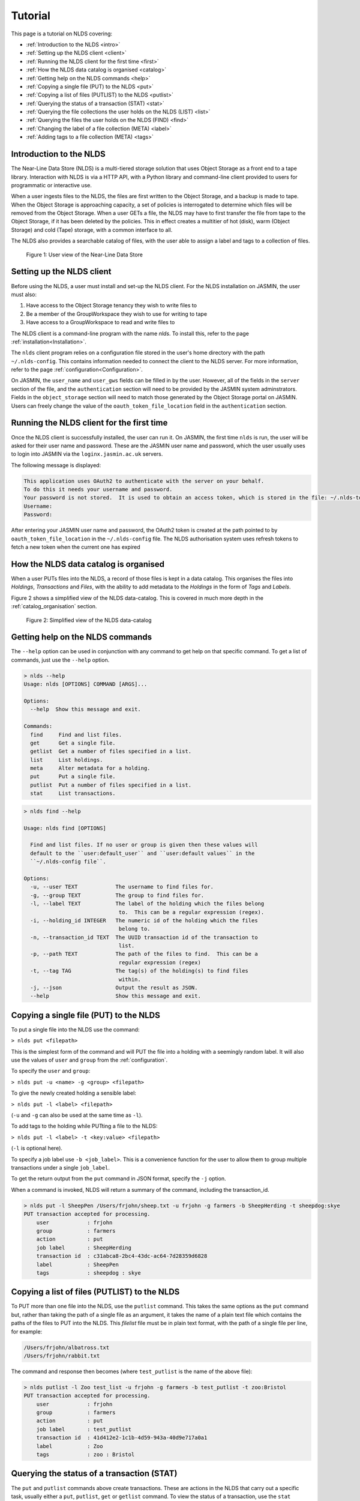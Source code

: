 Tutorial
========

This page is a tutorial on NLDS covering:

* :ref:`Introduction to the NLDS <intro>`
* :ref:`Setting up the NLDS client <client>`
* :ref:`Running the NLDS client for the first time <first>`
* :ref:`How the NLDS data catalog is organised <catalog>`
* :ref:`Getting help on the NLDS commands <help>`
* :ref:`Copying a single file (PUT) to the NLDS <put>`
* :ref:`Copying a list of files (PUTLIST) to the NLDS <putlist>`
* :ref:`Querying the status of a transaction (STAT) <stat>`
* :ref:`Querying the file collections the user holds on the NLDS (LIST) <list>`
* :ref:`Querying the files the user holds on the NLDS (FIND) <find>`
* :ref:`Changing the label of a file collection (META) <label>`
* :ref:`Adding tags to a file collection (META) <tags>`

.. _intro:

Introduction to the NLDS
--------------------------------------------------------------

The Near-Line Data Store (NLDS) is a multi-tiered storage solution that uses 
Object Storage as a front end to a tape library.  Interaction with NLDS is via 
a HTTP API, with a Python library and command-line client provided to users for 
programmatic or interactive use.  

When a user ingests files to the NLDS, the files are first written to the 
Object Storage, and a backup is made to tape.  
When the Object Storage is approaching capacity, a set of policies is 
interrogated to determine which files will be removed from the Object Storage.  
When a user GETs a file, the NLDS may have to first transfer the file from 
tape to the Object Storage, if it has been deleted by the policies.  This in 
effect creates a multitier of hot (disk), warm (Object Storage) and cold (Tape) 
storage, with a common interface to all.

The NLDS also provides a searchable catalog of files, with the user able to
assign a label and tags to a collection of files.

.. figure:: ./userview.png

    Figure 1: User view of the Near-Line Data Store

.. _client:

Setting up the NLDS client
--------------------------------------------------------------

Before using the NLDS, a user must install and set-up the NLDS client.  For the
NLDS installation on JASMIN, the user must also:

#. Have access to the Object Storage tenancy they wish to write files to
#. Be a member of the GroupWorkspace they wish to use for writing to tape
#. Have access to a GroupWorkspace to read and write files to

The NLDS client is a command-line program with the name `nlds`.
To install this, refer to the page :ref:`installation<Installation>`.

The ``nlds`` client program relies on a configuration file stored in the user's
home directory with the path ``~/.nlds-config``.  This contains information
needed to connect the client to the NLDS server.  For more information, refer
to the page :ref:`configuration<Configuration>`.

On JASMIN, the ``user_name`` and ``user_gws`` fields can be filled in by the
user.  However, all of the fields in the ``server`` section of the file, and the
``authentication`` section will need to be provided by the JASMIN system 
adminstrators.  Fields in the ``object_storage`` section will need to match
those generated by the Object Storage portal on JASMIN.
Users can freely change the value of the ``oauth_token_file_location`` field in
the ``authentication`` section.

.. _first:

Running the NLDS client for the first time
--------------------------------------------------------------

Once the NLDS client is successfully installed, the user can run it.  On JASMIN,
the first time ``nlds`` is run, the user will be asked for their user name and
password.  These are the JASMIN user name and password, which the user
usually uses to login into JASMIN via the ``loginx.jasmin.ac.uk`` servers.

The following message is displayed:

.. code-block:: text

    This application uses OAuth2 to authenticate with the server on your behalf.
    To do this it needs your username and password.
    Your password is not stored.  It is used to obtain an access token, which is stored in the file: ~/.nlds-token
    Username:
    Password:

After entering your JASMIN user name and password, the OAuth2 token is created
at the path pointed to by ``oauth_token_file_location`` in the ``~/.nlds-config``
file.  The NLDS authorisation system uses refresh tokens to fetch a new token
when the current one has expired

.. _catalog:

How the NLDS data catalog is organised
--------------------------------------------------------------

When a user PUTs files into the NLDS, a record of those files is kept in a data
catalog.  This organises the files into *Holdings*, *Transactions* and *Files*,
with the ability to add metadata to the *Holdings* in the form of *Tags* and
*Labels*.

Figure 2 shows a simplified view of the NLDS data-catalog.  This is covered in
much more depth in the :ref:`catalog_organisation` section.

.. figure:: ./simple_catalog.png

    Figure 2: Simplified view of the NLDS data-catalog

.. _help:

Getting help on the NLDS commands
--------------------------------------------------------------

The ``--help`` option can be used in conjunction with any command to get help
on that specific command.  To get a list of commands, just use the ``--help``
option.

.. code-block:: text

    > nlds --help
    Usage: nlds [OPTIONS] COMMAND [ARGS]...

    Options:
      --help  Show this message and exit.

    Commands:
      find     Find and list files.
      get      Get a single file.
      getlist  Get a number of files specified in a list.
      list     List holdings.
      meta     Alter metadata for a holding.
      put      Put a single file.
      putlist  Put a number of files specified in a list.
      stat     List transactions.


.. code-block:: text

    > nlds find --help

    Usage: nlds find [OPTIONS]

      Find and list files. If no user or group is given then these values will
      default to the ``user:default_user`` and ``user:default values`` in the
      ``~/.nlds-config file``.

    Options:
      -u, --user TEXT            The username to find files for.
      -g, --group TEXT           The group to find files for.
      -l, --label TEXT           The label of the holding which the files belong
                                  to.  This can be a regular expression (regex).
      -i, --holding_id INTEGER   The numeric id of the holding which the files
                                  belong to.
      -n, --transaction_id TEXT  The UUID transaction id of the transaction to
                                  list.
      -p, --path TEXT            The path of the files to find.  This can be a
                                  regular expression (regex)
      -t, --tag TAG              The tag(s) of the holding(s) to find files
                                  within.
      -j, --json                 Output the result as JSON.
      --help                     Show this message and exit.

.. _put:

Copying a single file (PUT) to the NLDS
--------------------------------------------------------------

To put a single file into the NLDS use the command:

``> nlds put <filepath>``

This is the simplest form of the command and will PUT the file into a holding
with a seemingly random label.  It will also use the values of ``user`` and
``group`` from the :ref:`configuration`.

To specify the ``user`` and ``group``:

``> nlds put -u <name> -g <group> <filepath>``

To give the newly created holding a sensible label:

``> nlds put -l <label> <filepath>``

(``-u`` and ``-g`` can also be used at the same time as ``-l``).

To add tags to the holding while PUTting a file to the NLDS:

``> nlds put -l <label> -t <key:value> <filepath>``

(``-l`` is optional here).

To specify a job label use ``-b <job_label>``.  This is a convenience function 
for the user to allow them to group multiple transactions under a single 
``job_label``.

To get the return output from the ``put`` command in JSON format, specify the
``-j`` option.

When a command is invoked, NLDS will return a summary of the command, including
the transaction_id.

.. code-block:: text

    > nlds put -l SheepPen /Users/frjohn/sheep.txt -u frjohn -g farmers -b SheepHerding -t sheepdog:skye
    PUT transaction accepted for processing.
        user            : frjohn
        group           : farmers
        action          : put
        job label       : SheepHerding
        transaction id  : c31abca8-2bc4-43dc-ac64-7d28359d6828
        label           : SheepPen
        tags            : sheepdog : skye

.. _putlist:

Copying a list of files (PUTLIST) to the NLDS
--------------------------------------------------------------

To PUT more than one file into the NLDS, use the ``putlist`` command.  This 
takes the same options as the ``put`` command but, rather than taking the path
of a single file as an argument, it takes the name of a plain text file which
contains the paths of the files to PUT into the NLDS.  This *filelist* file must
be in plain text format, with the path of a single file per line, for example:

.. code-block:: text
    
    /Users/frjohn/albatross.txt
    /Users/frjohn/rabbit.txt

The command and response then becomes (where ``test_putlist`` is the name of the 
above file):

.. code-block:: text

    > nlds putlist -l Zoo test_list -u frjohn -g farmers -b test_putlist -t zoo:Bristol
    PUT transaction accepted for processing.
        user            : frjohn
        group           : farmers
        action          : put
        job label       : test_putlist
        transaction id  : 41d412e2-1c1b-4d59-943a-40d9e717a0a1
        label           : Zoo
        tags            : zoo : Bristol

.. _stat:

Querying the status of a transaction (STAT)
--------------------------------------------------------------

The ``put`` and ``putlist`` commands above create transactions.  These are
actions in the NLDS that carry out a specific task, usually either a ``put``,
``putlist``, ``get`` or ``getlist`` command.  To view the status of a 
transaction, use the ``stat`` command.  Invoke the ``stat`` command on its
own to view the state of all the transactions for a user:

.. code-block:: text

    > nlds stat
    State of transactions for user:frjohn, group:farmers
        id    action          job label       label           state                  last update         
        1     put             SheepHerding    SheepPen        COMPLETE               2023-04-18 15:21:41 
        2     put             test_putlist    Zoo             COMPLETE               2023-04-18 15:28:53 

(the ``user_name`` and ``group`` have not been specified with the ``-u`` and 
``-g`` arguments here, and so the defaults are read from the 
:ref:`configuration`.)

This table shows the numeric ``id``, the ``action`` which created the 
transaction, the user-specified ``job label``, the holding ``label``, the last
time the ``state`` was updated and the ``state`` of the transaction.

As the transaction is processed by the NLDS, it goes through a number of 
*states* and will end with a *terminating state*.  All possible *states* are
listed on the :ref:`status_codes` page.  The *terminating states* are:

* ``COMPLETE``
* ``FAILED``
* ``COMPLETE_WITH_ERRORS``
* ``COMPLETE_WITH_WARNINGS``

Results for the ``stat`` command can be filtered using the following options:

* ``-b`` : filter on the user-specified ``job label``.
* ``-s`` : filter on the ``state``.  See :ref:`status_codes` for a list of possible values.
* ``-a`` : filter on the api action. Options are ``get``, ``put`` ``getlist`` and ``putlist``.

.. code-block:: text

    > nlds stat -s COMPLETE
    State of transactions for user:frjohn, group:farmers, state:COMPLETE
        id    action          job label       label           state                  last update         
        1     put             SheepHerding    SheepPen        COMPLETE               2023-04-18 15:21:41 
        2     put             test_putlist    Zoo             COMPLETE               2023-04-18 15:28:53 

    > nlds stat -a put
    State of transactions for user:frjohn, group:farmers, api-action:put
        id    action          job label       label           state                  last update         
        1     put             SheepHerding    SheepPen        COMPLETE               2023-04-18 15:21:41 
        2     put             test_putlist    Zoo             COMPLETE               2023-04-18 15:28:53 

    > nlds stat -b SheepHerding
    State of transaction for user:frjohn, group:farmers
        id              : 1
        user            : frjohn
        group           : farmers
        action          : put
        transaction id  : ebb89e7d-5671-41f9-9f42-968fa69b0c87
        label           : SheepPen
        creation time   : 2023-04-18 15:21:36
        state           : COMPLETE
        warnings        : 
        sub records     ->
        +   id           : 1
            sub_id       : 19ccd443-e269-465d-b0ed-51c5e98b8fad
            state        : COMPLETE
            retries      : 0
            last update  : 2023-04-18 15:21:41
   
In the last example, only one transaction was found, and so the entire details
for a single transaction was returned.  If more than one transaction had the
same ``job_label``, then the list format would be returned.

To guarantee to get the full information for a single transaction, the ``-i``
option can be used with the numeric id of the transaction.  The ``-n`` option
can also be used with the transaction id, if you know it.

.. code-block:: text

    > nlds stat -i 2
    State of transaction for user:frjohn, group:farmers, id:2
        id              : 2
        user            : frjohn
        group           : farmers
        action          : put
        transaction id  : 41d412e2-1c1b-4d59-943a-40d9e717a0a1
        label           : Zoo
        creation time   : 2023-04-18 15:28:48
        state           : COMPLETE
        warnings        : 
        sub records     ->
        +   id           : 2
            sub_id       : 8d457f6c-f26c-43db-98ff-7c2efe7ff695
            state        : COMPLETE
            retries      : 0
            last update  : 2023-04-18 15:28:53

    > nlds stat -n 41d412e2-1c1b-4d59-943a-40d9e717a0a1
    State of transaction for user:frjohn, group:farmers, transaction_id:41d412e2-1c1b-4d59-943a-40d9e717a0a1
        id              : 2
        user            : frjohn
        group           : farmers
        action          : put
        transaction id  : 41d412e2-1c1b-4d59-943a-40d9e717a0a1
        label           : Zoo
        creation time   : 2023-04-18 15:28:48
        state           : COMPLETE
        warnings        : 
        sub records     ->
        +   id           : 2
            sub_id       : 8d457f6c-f26c-43db-98ff-7c2efe7ff695
            state        : COMPLETE
            retries      : 0
            last update  : 2023-04-18 15:28:53

In these last examples, the ``sub records`` are present as the NLDS will split
large transactions (with many files, or large files) into smaller units of work,
and create a ``sub record`` for each one of them.  Additionally, if a file (or
number of files) cannot be transferred, then the NLDS will retry, up to a 
maximum of 5 times, and create a ``sub record`` for each retry attempt.

Being able to easily check the progress of transactions in the NLDS is a key 
design idea.  To enable a program to check the progress, the ``-j`` option can
be used to return a JSON formatted version of the status.

.. _list:

Querying the file collections the user holds on the NLDS (LIST)
---------------------------------------------------------------

The ``put`` and ``putlist`` commands above create holdings in the NLDS 
catalog.  Holdings can be thought of as collections of transactions
which, in themselves, are collections of files  Therefore, a holding
can also be thought of as a collection of files.

To see the holdings that are assigned to a user in NLDS, use the ``list``
command.  Invoke the ``list`` command on its own to see all of the holdings
that a user has:

.. code-block:: text

    > nlds list
    Listing holdings for user:frjohn, group:farmers
        id    label           ingest time                     
        1     SheepPen        2023-04-18 15:21:37             
        2     Zoo             2023-04-18 15:28:48

(the ``user_name`` and ``group`` have not been specified with the ``-u`` and 
``-g`` arguments here, and so the defaults are read from the 
:ref:`configuration`.)

This table shows the numeric ``id``, ``label`` and latest ``ingest time`` for
the holding.  To examine the holding in more detail, the ``-i`` option
can be used with the ``id``, or the ``-l`` option can be used with the ``label``.

.. code-block:: text

    > nlds list -l SheepPen
        id              : 1
        label           : SheepPen
        ingest time     : 2023-04-18 15:21:37
        transaction id  : ebb89e7d-5671-41f9-9f42-968fa69b0c87
        tags            : sheepdog : skye

    > nlds list -i 2 -u frjohn -g farmers
        id              : 2
        label           : Zoo
        ingest time     : 2023-04-18 15:28:48
        transaction id  : 41d412e2-1c1b-4d59-943a-40d9e717a0a1
        tags            : zoo : Bristol

Finally, tags can be used to seach for a holding:

.. code-block:: text

    > nlds list  -t sheepdog:skye
        Listing holding for user:frjohn, group:farmers, tag:{'sheepdog': 'skye'}
            id              : 1
            label           : SheepPen
            ingest time     : 2023-04-18 15:21:37
            transaction id  : ebb89e7d-5671-41f9-9f42-968fa69b0c87
            tags            : sheepdog : skye

.. _find:

Querying the files the user holds on the NLDS (FIND)
--------------------------------------------------------------

To view which files the user holds in the NLDS, use the ``find`` command:

.. code-block:: text

    > nlds find
    Listing files for holdings for user:frjohn, group:farmers
        h-id  h-label         path                              size    time        
        1     SheepPen        /Users/frjohn/sheep.txt         49.0B   2023-04-18 15:21:37
        2     Zoo             /Users/frjohn/albatross.txt     96.0B   2023-04-18 15:28:48
        2     Zoo             /Users/frjohn/rabbit.txt        50.0B   2023-04-18 15:28:48

**Warning** : issuing the ``find`` command like this, with no filters, will 
make an attempt to list *all* of a user's files.  When a user has many files in
the NLDS, this is likely to end in a ``gateway timeout``, as the request will
take too long to process.  It is much better to use the options to the ``find``
command to limit the number of files that will be returned.  This can be done
in a number of ways, which will be illustrated below.

To list the files in a holding, use ``-i`` with the holding id (``h-id``) or
``-l`` with the holding label (``h-label``).

.. code-block:: text

    > nlds find -i 1
    Listing files for holding for user:frjohn, group:farmers, holding_id:1
        path            : /Users/frjohn/sheep.txt
        type            : FILE
        size            : 49.0B
        user uid        : 0
        group gid       : 20
        permissions     : rw-r--r--
        ingest time     : 2023-04-18 15:21:37
        storage location: OBJECT_STORAGE

    > nlds find -l Zoo
    Listing files for holding for user:frjohn, group:farmers, label:Zoo
        h-id  h-label         path                              size    time        
        2     Zoo             /Users/frjohn/albatross.txt     96.0B   2023-04-18 15:28:48
        2     Zoo             /Users/frjohn/rabbit.txt        50.0B   2023-04-18 15:28:48

In the first example, only one file is returned, so the full details are shown.
To view the particular details of a file in the second example, the ``filepath``
of the file can be used with the ``-p`` argument.

.. code-block:: text

    > nlds find -l Zoo -p /Users/frjohn/rabbit.txt
    Listing files for holding for user:frjohn, group:farmers, label:Zoo
        path            : /Users/frjohn/rabbit.txt
        type            : FILE
        size            : 50.0B
        user uid        : 504
        group gid       : 20
        permissions     : rw-r--r--
        ingest time     : 2023-04-18 15:28:48
        storage location: OBJECT_STORAGE

The ``filepath`` argument can be a regular expression:

.. code-block:: text

    > nlds find -l Zoo -p /Users/frjohn/a.*
    Listing files for holding for user:frjohn, group:farmers, label:Zoo
        path            : /Users/frjohn/albatross.txt
        type            : FILE
        size            : 96.0B
        user uid        : 504
        group gid       : 20
        permissions     : rw-r--r--
        ingest time     : 2023-04-18 15:28:48
        storage location: OBJECT_STORAGE

Finally, tags can be used to list files from holdings that contain those tags:

.. code-block:: text

    > nlds find  -t zoo:Bristol
    Listing files for holding for user:frjohn, group:farmers, tag:{'zoo': 'Bristol'}
        h-id  h-label         path                              size    time        
        2     Zoo             /Users/frjohn/albatross.txt     96.0B   2023-04-18 15:28:48
        2     Zoo             /Users/frjohn/rabbit.txt        50.0B   2023-04-18 15:28:48

.. _get:

Retrieving a single file from the NLDS (GET)
--------------------------------------------------------------

After the ``put`` and ``putlist`` commands above, there are three files in 
two holdings in the NLDS, which can be seen by issuing the ``find`` command.

.. code-block:: text

    > nlds find
    Listing files for holdings for user:frjohn, group:farmers
        h-id  h-label         path                              size    time        
        1     SheepPen        /Users/frjohn/sheep.txt         49.0B   2023-04-18 15:21:37
        2     Zoo             /Users/frjohn/albatross.txt     96.0B   2023-04-18 15:28:48
        2     Zoo             /Users/frjohn/rabbit.txt        50.0B   2023-04-18 15:28:48

NLDS supports ways five of retrieving these files, by using the ``get`` command 
in conjunction with:

1. The full file path.
2. A regular expression that evaluates to more than one file path.
3. A holding id.
4. A holding label.
5. A holding tag.

By default the NLDS will try to retrieve the file to the original location
indicated by the ``path`` field above.  If the user does not wish to overwrite
any file that might now have that filepath, or they do not have permission to
access that filepath, then the optional *target directory* can be specified with
the option ``-r <target_path>``

**1.** To GET a file using the fully qualified filepath, and write it to the 
current directory, invoke the command:

.. code-block:: text

    > nlds get /Users/frjohn/sheep.txt -r ./
    GETLIST transaction accepted for processing.
        user            : frjohn
        group           : farmers
        action          : getlist
        job label       : 14bc9846
        transaction id  : 14bc9846-9d45-440a-af6c-dfcb5cb9dcae

This will also recreate the directory structure in the current directory, i.e.
the file will be written to ``<current_directory>/Users/frjohn/sheep.txt``.

Using this method of retrieval, no holding is specified.  If more than one file
with the filepath is held in the NLDS (in different holdings), then the latest
ingested file will be returned.  See **3. A holding id** or 
**4. A holding label** to guarantee that a specific file, ingested at a specific
time is returned.

**2.** NLDS understands 
`regular expressions <https://en.wikipedia.org/wiki/Regular_expression>`_ (regex).
This is a useful tool as it allows a user to get files depending on a pattern.  
One use case would be to get all of the files beneath a certain directory.  To 
get files using regular expressions, use the command:

.. code-block:: text

    > nlds get "/Users/frjohn/.*" -r ./
    GETLIST transaction accepted for processing.
        user            : frjohn
        group           : farmers
        action          : getlist
        job label       : 016ae5b7
        transaction id  : 016ae5b7-3b0d-485c-8812-7b3fa1b003de

(The ``Users/frjohn/.*`` has to be in ``""`` so as to not confuse the shell, which
will see the ``*`` as a wildcard and try to expand it to all files and directories
in the current path.  Enclosing it in ``""`` prevents this.)

**3.** To ensure that the file at a filepath retrieved from the NLDS is a particular
version, ingested on a particular day, the holding id can be specified in the
``get`` command using the option ``-i``.

.. code-block:: text

    > nlds get -i 2 /Users/frjohn/albatross.txt -r ./
    GETLIST transaction accepted for processing.
        id              : 2
        user            : frjohn
        group           : farmers
        action          : getlist
        job label       : fb130e43
        transaction id  : fb130e43-25a3-4cef-9eeb-b31e72a1f808

If the user attempts to get a file from a holding that does not contain it, then
an error will be returned when a ``stat`` command is used to check the status
of the transaction.

.. code-block:: text

    > nlds get -i 1 /Users/frjohn/albatross.txt
    GETLIST transaction accepted for processing.
        id              : 1
        user            : frjohn
        group           : farmers
        action          : getlist
        job label       : 5842d371
        transaction id  : 5842d371-bf07-4ad4-a6ff-c46876a84ca6

    > nlds stat -i 13
    State of transaction for user:frjohn, group:farmers, id:13
        id              : 13
        user            : frjohn
        group           : farmers
        action          : getlist
        transaction id  : 5842d371-bf07-4ad4-a6ff-c46876a84ca6
        label           : 
        creation time   : 2023-04-24 16:01:05
        state           : FAILED
        warnings        : 
        sub records     ->
        +   id           : 13
            sub_id       : 85e36999-fc80-4784-acbd-dcc2c9977bbd
            state        : FAILED
            retries      : 6
            last update  : 2023-04-24 16:01:06
            failed files ->
            +    filepath : /Users/frjohn/albatross.txt
                reason   : File:/Users/frjohn/albatross.txt not found in holding:SheepPen for user:frjohn in group:farmers.

**4.** Similary to **3**, a label can be used to fetch a particular file from a 
holding.

.. code-block:: text

    > nlds get -l SheepPen /Users/frjohn/sheep.txt -r ./
    GETLIST transaction accepted for processing.
        user            : frjohn
        group           : farmers
        action          : getlist
        job label       : SheepPen
        transaction id  : b0544301-aadb-4f26-b2e0-b4643b0adfee
        label           : SheepPen

Again, specifying a label that doesn't exist or a file that does not exist in
the holding will return an error:

.. code-block:: text

    > nlds get -l sheeppen /Users/frjohn/sheep.txt -r ./
    GETLIST transaction accepted for processing.
        user            : frjohn
        group           : farmers
        action          : getlist
        job label       : sheeppen
        transaction id  : c07dd223-88cb-41ec-a1e2-00f31c162116
        label           : sheeppen

    > nlds stat -i 15
    State of transaction for user:frjohn, group:farmers, id:15
        id              : 15
        user            : frjohn
        group           : farmers
        action          : getlist
        transaction id  : c07dd223-88cb-41ec-a1e2-00f31c162116
        label           : 
        creation time   : 2023-04-24 16:11:03
        state           : FAILED
        warnings        : 
        sub records     ->
        +    id           : 15
            sub_id       : 16759739-bc53-44be-b678-3999d0f7b76b
            state        : FAILED
            retries      : 0
            last update  : 2023-04-24 16:11:04
            failed files ->
            +    filepath : /Users/frjohn/sheep.txt
                reason   : Exception during callback: Could not find record of requested holding: label: sheeppen, id: None

**5.** Finally, a tag can be specified when retrieving files:

    .. code-block:: text

        > nlds get -t sheepdog:skye /Users/frjohn/sheep.txt -r ./
        GETLIST transaction accepted for processing.
            user            : frjohn
            group           : farmers
            action          : getlist
            job label       : 23db226f
            transaction id  : 23db226f-d377-4511-8cc8-656b006c4f1e
            tags            : sheepdog : skye
            
.. _getlist:

Retrieving a list of files from the NLDS (GETLIST)
--------------------------------------------------------------

Similarly to how the user can PUT a list of files to the NLDS, the user can also
GET files specified as a list in a text file.  As before, this *filelist* file 
must be in plain text format, with the path of a single file per line, for 
example:

.. code-block:: text
    
    /Users/frjohn/albatross.txt
    /Users/frjohn/rabbit.txt

The command and response then becomes (where ``test_getlist`` is the name of the 
above file).  Here give the retrieval a *job_label* of ``getlisttest``:

.. code-block:: text

    > nlds getlist test_list -r ./ -b getlisttest
    GETLIST transaction accepted for processing.
        user            : frjohn
        group           : farmers
        action          : getlist
        job label       : getlisttest
        transaction id  : d83d8c2d-7ba8-4be8-b8dd-c643e4bfba49

The ``stat`` command can then be used to check on the progress of the retrieval.

.. code-block:: text

    > nlds stat -b getlisttest
    State of transaction for user:frjohn, group:farmers
        id              : 18
        user            : frjohn
        group           : farmers
        action          : getlist
        transaction id  : d83d8c2d-7ba8-4be8-b8dd-c643e4bfba49
        label           : 
        creation time   : 2023-04-25 14:34:37
        state           : COMPLETE
        warnings        : 
        sub records     ->
        +    id           : 18
            sub_id       : 419d164a-119a-4e6e-b919-fef154902066
            state        : COMPLETE
            retries      : 0
            last update  : 2023-04-25 14:34:38

A holding id or label can be used in conjunction with getlist to make sure that
the correct version of the filepaths in the *filelist* are retrieved.

.. code-block:: text

    > nlds getlist -i 2 test_list -r ./ -b getlist2
    GETLIST transaction accepted for processing.
        id              : 2
        user            : frjohn
        group           : farmers
        action          : getlist
        job label       : getlist2
        transaction id  : 441065cb-fc14-4260-9661-2a3b163a5dce

However, if the *filelist* contains files that are not in the holding id, a
different *terminating state* will be produced for the transaction.  If the
*filelist* now contains:

.. code-block:: text
    
    /Users/frjohn/albatross.txt
    /Users/frjohn/rabbit.txt
    /Users/frjohn/sheep.txt

and the command is issued:

.. code-block:: text

    > nlds getlist -i 1 test_list -r ./ -b getlist3
    GETLIST transaction accepted for processing.
        id              : 2
        user            : frjohn
        group           : farmers
        action          : getlist
        job label       : getlist3
        transaction id  : c4c520a1-fd2b-42cd-9a36-32ba94f3b562

then the *terminating state* is ``COMPLETE_WITH_ERRORS`` because the 
``/Users/frjohn/sheep.txt`` is not a part of the ``Zoo`` holding:

.. code-block:: text

    > nlds stat -i 22
    State of transaction for user:frjohn, group:farmers, id:22
        id              : 22
        user            : frjohn
        group           : farmers
        action          : getlist
        transaction id  : 0f1d711e-6227-4bd9-bd0b-d1b7ed47220f
        label           : 
        creation time   : 2023-04-25 14:44:52
        state           : COMPLETE_WITH_ERRORS
        warnings        : 
        sub records     ->
        +   id           : 22
            sub_id       : 4c38aab3-16ae-4c21-bce6-9171e15fc231
            state        : COMPLETE
            retries      : 0
            last update  : 2023-04-25 14:44:54
        +   id           : 23
            sub_id       : 668de6ae-7c0e-4763-82bc-ebf7135f4420
            state        : FAILED
            retries      : 6
            last update  : 2023-04-25 14:44:53
            failed files ->
            +   filepath : /Users/frjohn/sheep.txt
                reason   : File:/Users/frjohn/sheep.txt not found in holding:Zoo for user:frjohn in group:farmers.

.. _label:

Changing the label of a file collection (META)
--------------------------------------------------------------

The ``meta`` command allows the user to change the label of a holding or alter 
the holding's tags.  Changing the label is particularly useful if an automatically,
seemingly random label has been assigned to the holding:

.. code-block:: text

    > nlds list
    Listing holdings for user:frjohn, group:farmers
        id    label           ingest time                     
        1     SheepPen        2023-04-18 15:21:37             
        2     Zoo             2023-04-18 15:28:48             
        3     e4c00744        2023-04-25 15:07:18 

Here the holding with ``id`` 3 has the automatically generated label of ``e4c00744``.
This can be changed to something more rememberable by using the ``meta`` command
with the ``-L`` (for new label) option.  To specify which holding to change the
label for the ``-i`` (holding id) or ``-l`` (existing label) options can be used.

.. code-block:: text

    > nlds meta -i 3 -L Farm
    Changed metadata for holding for user:frjohn, group:farmers, holding_id:3
        id  : 3
            old metadata: 
                label   : e4c00744
                tags    : {}
            new metadata: 
                label   : Farm
                tags    : {}

    > nlds meta -l Farm -L SmallHolding
    Changed metadata for holding for user:frjohn, group:farmers, label:Farm
        id  : 3
            old metadata: 
                label   : Farm
                tags    : {}
            new metadata: 
                label   : SmallHolding
                tags    : {}

.. _tags:

Adding tags to a file collection (META)
--------------------------------------------------------------

In addition to allowing the user to change the label of a holding, the ``meta``
command also allows the user to add or alter the holding's tags.
Tags are specified as ``key:value`` pairs, and using the ``-T`` (new tags) option.
For a holding with no tags, specifying tags will add them to the holding:

.. code-block:: text

    > nlds meta -l SmallHolding -T type:arable
    Changed metadata for holding for user:frjohn, group:farmers, label:SmallHolding
        id  : 3
            old metadata: 
                label   : SmallHolding
                tags    : {}
            new metadata: 
                label   : SmallHolding
                tags    : {'type': 'arable'}

Extra tags can then also be added:

.. code-block:: text

    > nlds meta -l SmallHolding -T address:"1 Cow Lane"
    Changed metadata for holding for user:frjohn, group:farmers, label:SmallHolding
        id  : 3
            old metadata: 
                label   : SmallHolding
                tags    : {'type': 'arable'}
            new metadata: 
                label   : SmallHolding
                tags    : {'type': 'arable', 'address', '1CowLane'}

Note that adding tags strips the spaces from any keys or values.
If a holding already has a tag with a key, and the user specifies the key with
a new value, then the tag is modified:

.. code-block:: text

    > nlds meta -l SmallHolding -T type:animal
    Changed metadata for holding for user:frjohn, group:farmers, label:SmallHolding
        id  : 3
            old metadata: 
                label   : SmallHolding
                tags    : {'type': 'arable', 'address': '1CowLane'}
            new metadata: 
                label   : SmallHolding
                tags    : {'type': 'animal', 'address': '1CowLane'}

It is also possible to delete a tag.  Here the ``-t`` option is used to specify 
the holding(s) to delete the tag from, and the ``-D`` option is used to name the
tag that is to be deleted:

.. code-block:: text

    > nlds meta -t type:animal -D type:animal
    Changed metadata for holding for user:frjohn, group:farmers, tag:{'type': 'animal'}
        id  : 3
            old metadata: 
                label   : SmallHolding
                tags    : {'type': 'animal', 'address': '1CowLane'}
            new metadata: 
                label   : SmallHolding
                tags    : {'address': '1CowLane'}